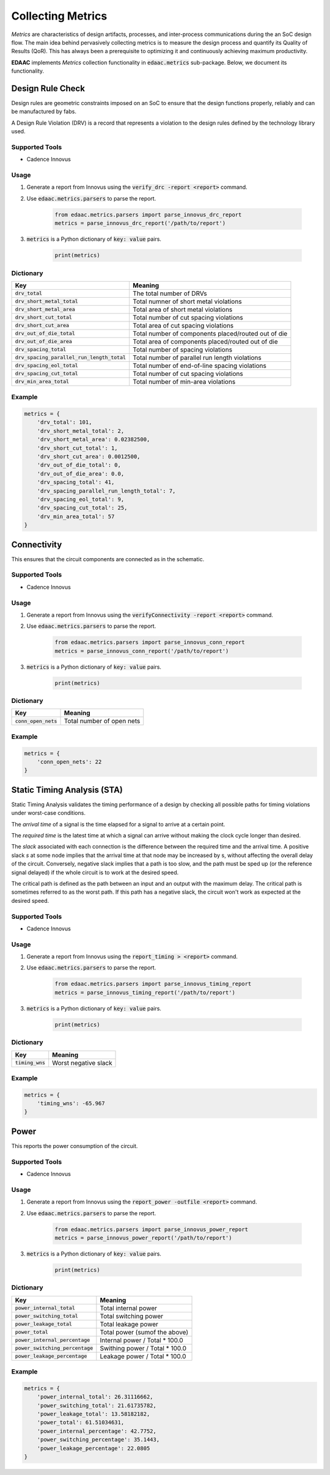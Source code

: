 ===================
Collecting Metrics
===================

*Metrics* are characteristics of design artifacts, processes, 
and inter-process communications during the an SoC design flow.
The main idea behind pervasively collecting metrics is to 
measure the design process and quantify its Quality of Results (QoR).
This has always been a prerequisite to optimizing it and continuously
achieving maximum productivity.

**EDAAC** implements *Metrics* collection functionality in :code:`edaac.metrics`
sub-package. Below, we document its functionality.

Design Rule Check
==================

Design rules are geometric constraints imposed on an SoC to ensure that 
the design functions properly, reliably and can be manufactured by fabs.

A Design Rule Violation (DRV) is a record that represents a violation
to the design rules defined by the technology library used.

Supported Tools
----------------
- Cadence Innovus

Usage
------
1. Generate a report from Innovus using the :code:`verify_drc -report <report>` command.
2. Use :code:`edaac.metrics.parsers` to parse the report.

    .. code:: python

        from edaac.metrics.parsers import parse_innovus_drc_report
        metrics = parse_innovus_drc_report('/path/to/report')

3. :code:`metrics` is a Python dictionary of :code:`key: value` pairs.

    .. code:: python

        print(metrics)

Dictionary
----------

+-------------------------------------------------+-----------------------------------------------------------------+
|    Key                                          | Meaning                                                         |
+=================================================+=================================================================+
| :code:`drv_total`                               | The total number of DRVs                                        |
+-------------------------------------------------+-----------------------------------------------------------------+
| :code:`drv_short_metal_total`                   | Total numner of short metal violations                          |
+-------------------------------------------------+-----------------------------------------------------------------+
| :code:`drv_short_metal_area`                    | Total area of short metal violations                            |
+-------------------------------------------------+-----------------------------------------------------------------+
| :code:`drv_short_cut_total`                     | Total number of cut spacing violations                          | 
+-------------------------------------------------+-----------------------------------------------------------------+
| :code:`drv_short_cut_area`                      | Total area of cut spacing violations                            |
+-------------------------------------------------+-----------------------------------------------------------------+
| :code:`drv_out_of_die_total`                    | Total number of components placed/routed out of die             |
+-------------------------------------------------+-----------------------------------------------------------------+
| :code:`drv_out_of_die_area`                     | Total area of components placed/routed out of die               |
+-------------------------------------------------+-----------------------------------------------------------------+
| :code:`drv_spacing_total`                       | Total number of spacing violations                              |
+-------------------------------------------------+-----------------------------------------------------------------+
| :code:`drv_spacing_parallel_run_length_total`   | Total number of parallel run length violations                  |
+-------------------------------------------------+-----------------------------------------------------------------+
| :code:`drv_spacing_eol_total`                   | Total number of end-of-line spacing violations                  |
+-------------------------------------------------+-----------------------------------------------------------------+
| :code:`drv_spacing_cut_total`                   | Total number of cut spacing violations                          |
+-------------------------------------------------+-----------------------------------------------------------------+
| :code:`drv_min_area_total`                      | Total number of min-area violations                             |
+-------------------------------------------------+-----------------------------------------------------------------+


Example
-------

.. code:: python

    metrics = {
        'drv_total': 101,
        'drv_short_metal_total': 2,
        'drv_short_metal_area': 0.02382500,
        'drv_short_cut_total': 1,
        'drv_short_cut_area': 0.0012500,
        'drv_out_of_die_total': 0,
        'drv_out_of_die_area': 0.0,
        'drv_spacing_total': 41,
        'drv_spacing_parallel_run_length_total': 7,
        'drv_spacing_eol_total': 9,
        'drv_spacing_cut_total': 25,
        'drv_min_area_total': 57
    }

Connectivity
=============

This ensures that the circuit components are connected as in the schematic.

Supported Tools
-----------------
- Cadence Innovus

Usage
------
1. Generate a report from Innovus using the :code:`verifyConnectivity -report <report>` command.
2. Use :code:`edaac.metrics.parsers` to parse the report.

    .. code:: python

        from edaac.metrics.parsers import parse_innovus_conn_report
        metrics = parse_innovus_conn_report('/path/to/report')

3. :code:`metrics` is a Python dictionary of :code:`key: value` pairs.

    .. code:: python

        print(metrics)

Dictionary
----------

+------------------------+-------------------------------+
|    Key                 | Meaning                       |
+========================+===============================+
| :code:`conn_open_nets` | Total number of open  nets    |
+------------------------+-------------------------------+

Example
--------

.. code:: python

    metrics = {
        'conn_open_nets': 22
    }

Static Timing Analysis (STA)
============================

Static Timing Analysis validates the timing performance of a design by 
checking all possible paths for timing violations under worst-case conditions.

The *arrival time* of a signal is the time elapsed for a signal to arrive at a certain point.

The  *required time* is the latest time at which a signal can arrive without making 
the clock cycle longer than desired.

The *slack* associated with each connection is the difference between the required time
and the arrival time. 
A positive slack `s` at some node implies that the arrival time at that node may be increased by s,
without affecting the overall delay of the circuit. 
Conversely, negative slack implies that a path is too slow, 
and the path must be sped up (or the reference signal delayed) 
if the whole circuit is to work at the desired speed.

The critical path is defined as the path between an input and an output with the maximum delay. 
The critical path is sometimes referred to as the worst path.
If this path has a negative slack, the circuit won't work as expected at the desired speed.


Supported Tools
-----------------
- Cadence Innovus

Usage
------
1. Generate a report from Innovus using the :code:`report_timing > <report>` command.
2. Use :code:`edaac.metrics.parsers` to parse the report.

    .. code:: python

        from edaac.metrics.parsers import parse_innovus_timing_report
        metrics = parse_innovus_timing_report('/path/to/report')

3. :code:`metrics` is a Python dictionary of :code:`key: value` pairs.

    .. code:: python

        print(metrics)

Dictionary
----------

+--------------------+-----------------------------------------------------------------+
|    Key             | Meaning                                                         |
+====================+=================================================================+
| :code:`timing_wns` | Worst negative slack                                            |
+--------------------+-----------------------------------------------------------------+

Example
-------

.. code:: python

    metrics = {
        'timing_wns': -65.967
    }

Power
======

This reports the power consumption of the circuit.

Supported Tools
----------------
- Cadence Innovus

Usage
------
1. Generate a report from Innovus using the :code:`report_power -outfile <report>` command.
2. Use :code:`edaac.metrics.parsers` to parse the report.

    .. code:: python

        from edaac.metrics.parsers import parse_innovus_power_report
        metrics = parse_innovus_power_report('/path/to/report')

3. :code:`metrics` is a Python dictionary of :code:`key: value` pairs.

    .. code:: python

        print(metrics)

Dictionary
----------

+------------------------------------+-----------------------------------------+
|    Key                             | Meaning                                 |
+====================================+=========================================+
| :code:`power_internal_total`       | Total internal power                    |
+------------------------------------+-----------------------------------------+
| :code:`power_switching_total`      | Total switching power                   |
+------------------------------------+-----------------------------------------+
| :code:`power_leakage_total`        | Total leakage power                     |
+------------------------------------+-----------------------------------------+
| :code:`power_total`                | Total power (sumof the above)           |
+------------------------------------+-----------------------------------------+
| :code:`power_internal_percentage`  | Internal power / Total * 100.0          |
+------------------------------------+-----------------------------------------+
| :code:`power_switching_percentage` | Swithing power / Total * 100.0          |
+------------------------------------+-----------------------------------------+
| :code:`power_leakage_percentage`   | Leakage power / Total * 100.0           |
+------------------------------------+-----------------------------------------+

Example
---------

.. code:: python

    metrics = {
        'power_internal_total': 26.31116662,
        'power_switching_total': 21.61735782,
        'power_leakage_total': 13.58182182,
        'power_total': 61.51034631,
        'power_internal_percentage': 42.7752,
        'power_switching_percentage': 35.1443,
        'power_leakage_percentage': 22.0805
    }